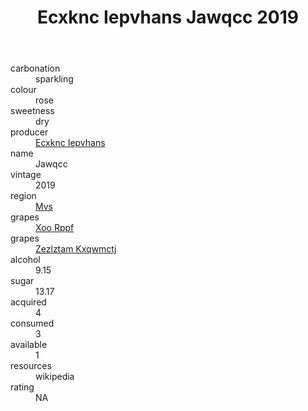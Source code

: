 :PROPERTIES:
:ID:                     c28282bb-f379-4b19-a794-691c8fd6e7c4
:END:
#+TITLE: Ecxknc Iepvhans Jawqcc 2019

- carbonation :: sparkling
- colour :: rose
- sweetness :: dry
- producer :: [[id:e9b35e4c-e3b7-4ed6-8f3f-da29fba78d5b][Ecxknc Iepvhans]]
- name :: Jawqcc
- vintage :: 2019
- region :: [[id:70da2ddd-e00b-45ae-9b26-5baf98a94d62][Mvs]]
- grapes :: [[id:4b330cbb-3bc3-4520-af0a-aaa1a7619fa3][Xoo Rppf]]
- grapes :: [[id:7fb5efce-420b-4bcb-bd51-745f94640550][Zezlztam Kxqwmctj]]
- alcohol :: 9.15
- sugar :: 13.17
- acquired :: 4
- consumed :: 3
- available :: 1
- resources :: wikipedia
- rating :: NA


